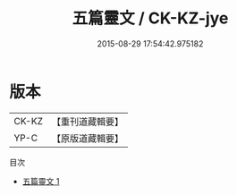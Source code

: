 #+TITLE: 五篇靈文 / CK-KZ-jye

#+DATE: 2015-08-29 17:54:42.975182
* 版本
 |     CK-KZ|【重刊道藏輯要】|
 |      YP-C|【原版道藏輯要】|
目次
 - [[file:KR5i0062_001.txt][五篇靈文 1]]
